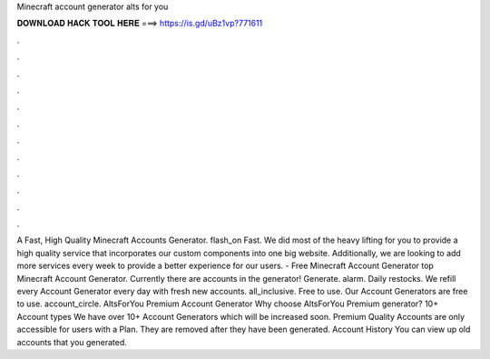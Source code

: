 Minecraft account generator alts for you

𝐃𝐎𝐖𝐍𝐋𝐎𝐀𝐃 𝐇𝐀𝐂𝐊 𝐓𝐎𝐎𝐋 𝐇𝐄𝐑𝐄 ===> https://is.gd/uBz1vp?771611

.

.

.

.

.

.

.

.

.

.

.

.

A Fast, High Quality Minecraft Accounts Generator. flash_on Fast. We did most of the heavy lifting for you to provide a high quality service that incorporates our custom components into one big website. Additionally, we are looking to add more services every week to provide a better experience for our users.  - Free Minecraft Account Generator top  Minecraft Account Generator. Currently there are accounts in the generator! Generate. alarm. Daily restocks. We refill every Account Generator every day with fresh new accounts. all_inclusive. Free to use. Our Account Generators are free to use. account_circle. AltsForYou Premium Account Generator Why choose AltsForYou Premium generator? 10+ Account types We have over 10+ Account Generators which will be increased soon. Premium Quality Accounts are only accessible for users with a Plan. They are removed after they have been generated. Account History You can view up old accounts that you generated.